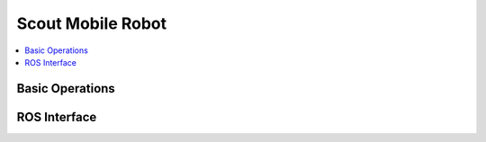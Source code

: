 Scout Mobile Robot
==================

.. contents::
   :depth: 2
   :local:

Basic Operations
----------------

ROS Interface
-------------
